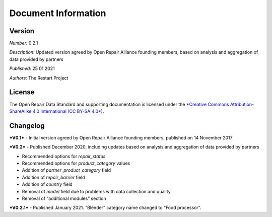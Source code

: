 
Document Information
===============================

Version
-------

*Number:* 0.2.1

*Description*: Updated version agreed by Open Repair Alliance founding
members, based on analysis and aggregation of data provided by partners

*Published*: 25 01 2021

*Authors:* The Restart Project

License
-------

The Open Repair Data Standard and supporting documentation is licensed
under the `*Creative Commons Attribution-ShareAlike 4.0 International
(CC BY-SA 4.0* <https://creativecommons.org/licenses/by-sa/4.0/>`__).

Changelog
---------

***V0.1*** - Initial version agreed by Open Repair Alliance founding
members, published on 14 November 2017

***V0.2*** - Published December 2020, including updates based on
analysis and aggregation of data provided by partners

-  Recommended options for *repair\_status*

-  Recommended options for *product\_category* values

-  Addition of *partner\_product\_category* field

-  Addition of *repair\_barrier* field

-  Addition of *country* field

-  Removal of *model* field due to problems with data collection and quality

-  Removal of “additional modules” section

***V0.2.1*** - Published January 2021. “Blender” category name changed
to “Food processor”.

